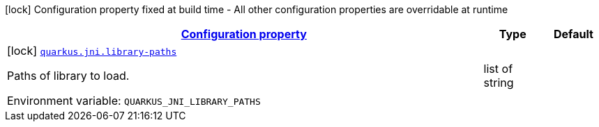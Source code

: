 
:summaryTableId: quarkus-jni-jni-processor-jni-config
[.configuration-legend]
icon:lock[title=Fixed at build time] Configuration property fixed at build time - All other configuration properties are overridable at runtime
[.configuration-reference, cols="80,.^10,.^10"]
|===

h|[[quarkus-jni-jni-processor-jni-config_configuration]]link:#quarkus-jni-jni-processor-jni-config_configuration[Configuration property]

h|Type
h|Default

a|icon:lock[title=Fixed at build time] [[quarkus-jni-jni-processor-jni-config_quarkus.jni.library-paths]]`link:#quarkus-jni-jni-processor-jni-config_quarkus.jni.library-paths[quarkus.jni.library-paths]`


[.description]
--
Paths of library to load.

ifdef::add-copy-button-to-env-var[]
Environment variable: env_var_with_copy_button:+++QUARKUS_JNI_LIBRARY_PATHS+++[]
endif::add-copy-button-to-env-var[]
ifndef::add-copy-button-to-env-var[]
Environment variable: `+++QUARKUS_JNI_LIBRARY_PATHS+++`
endif::add-copy-button-to-env-var[]
--|list of string 
|

|===